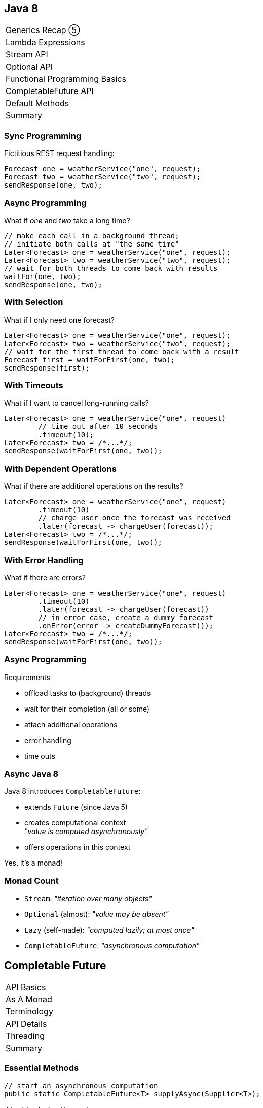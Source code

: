 == Java 8

++++
<table class="toc">
	<tr><td>Generics Recap ⑤</td></tr>
	<tr><td>Lambda Expressions</td></tr>
	<tr><td>Stream API</td></tr>
	<tr><td>Optional API</td></tr>
	<tr><td>Functional Programming Basics</td></tr>
	<tr class="toc-current"><td>CompletableFuture API</td></tr>
	<tr><td>Default Methods</td></tr>
	<tr><td>Summary</td></tr>
</table>
++++

=== Sync Programming

Fictitious REST request handling:

```java
Forecast one = weatherService("one", request);
Forecast two = weatherService("two", request);
sendResponse(one, two);
```

=== Async Programming

What if _one_ and _two_ take a long time?

```java
// make each call in a background thread;
// initiate both calls at "the same time"
Later<Forecast> one = weatherService("one", request);
Later<Forecast> two = weatherService("two", request);
// wait for both threads to come back with results
waitFor(one, two);
sendResponse(one, two);
```

=== With Selection

What if I only need one forecast?

```java
Later<Forecast> one = weatherService("one", request);
Later<Forecast> two = weatherService("two", request);
// wait for the first thread to come back with a result
Forecast first = waitForFirst(one, two);
sendResponse(first);
```

=== With Timeouts

What if I want to cancel long-running calls?

```java
Later<Forecast> one = weatherService("one", request)
	// time out after 10 seconds
	.timeout(10);
Later<Forecast> two = /*...*/;
sendResponse(waitForFirst(one, two));
```

=== With Dependent Operations

What if there are additional operations on the results?

```java
Later<Forecast> one = weatherService("one", request)
	.timeout(10)
	// charge user once the forecast was received
	.later(forecast -> chargeUser(forecast));
Later<Forecast> two = /*...*/;
sendResponse(waitForFirst(one, two));
```

=== With Error Handling

What if there are errors?

```java
Later<Forecast> one = weatherService("one", request)
	.timeout(10)
	.later(forecast -> chargeUser(forecast))
	// in error case, create a dummy forecast
	.onError(error -> createDummyForecast());
Later<Forecast> two = /*...*/;
sendResponse(waitForFirst(one, two));
```

=== Async Programming

Requirements

* offload tasks to (background) threads
* wait for their completion (all or some)
* attach additional operations
* error handling
* time outs

=== Async Java 8

Java 8 introduces `CompletableFuture`:

* extends `Future` (since Java 5)
* creates computational context +
  _"value is computed asynchronously"_
* offers operations in this context

Yes, it's a monad!

=== Monad Count

* `Stream`: _"iteration over many objects"_
* `Optional` (almost): _"value may be absent"_
* `Lazy` (self-made): _"computed lazily; at most once"_
* `CompletableFuture`: _"asynchronous computation"_


== Completable Future

++++
<table class="toc">
	<tr class="toc-current"><td>API Basics</td></tr>
	<tr><td>As A Monad</td></tr>
	<tr><td>Terminology</td></tr>
	<tr><td>API Details</td></tr>
	<tr><td>Threading</td></tr>
	<tr><td>Summary</td></tr>
</table>
++++

=== Essential Methods

```java
// start an asynchronous computation
public static CompletableFuture<T> supplyAsync(Supplier<T>);

// attach further steps
public CompletableFuture<U> thenApply(Function<T, U>);
public CompletableFuture<U> thenCompose(
	Function<T, CompletableFuture<U>>);
public CompletableFuture<Void> thenAccept(Consumer<T>);

// wait for the computation to finish and get result
public T join();
```

=== First Example

```java
public void loadWebPage() {
	String url = "http://codefx.org";
	CompletableFuture<WebPage> futurePage = CompletableFuture
			.supplyAsync(() -> webRequest(url))
			.thenApply(html -> new WebPage(url, html));
	// ... do other stuff
	WebPage page = futurePage.join();
	// ... do something with `page`
}

private String webRequest(String url) {
	// make request to URL and return HTML
	// (this can take a while)
}
```

=== Second Example

```java
public CompletableFuture<ZDT> recentOrderDate(long id) {
	return user(id)
		.thenApply(User::orderIds)
		.thenCompose(this::recentOrder)
		.thenApply(Order::date);
}

private CompletableFuture<User> user(long id) {
	return CompletableFuture
		.supplyAsync(() -> loadUser(userId));
}

private CompletableFuture<Order> recentOrder(List<Long> ids) {
	return CompletableFuture
		.supplyAsync(() -> loadRecentOrder(ids));
}
```

=== Third Example

```java
public void processRecentOrder(long id) {
	CompletableFuture<Order> order = user(id)
		.thenApply(User::orderIds)
		.thenCompose(this::recentOrder);
	// a step can be reused for multiple operations
	order
		.thenAccept(this::processOrder);
	order
		.thenApply(Order::date)
		.thenAccept(this::logRecentOrderDate)
}
```

=== Simple Use

For simple uses cases:

* use `supplyAsync` to start an asynchronous computation
* use `thenApply`, `thenCompose`, `thenAccept` to attach +
  additional operations and create an async pipeline
* use `join` to wait for the result


== Completable Future

++++
<table class="toc">
	<tr><td>API Basics</td></tr>
	<tr class="toc-current"><td>As A Monad</td></tr>
	<tr><td>Terminology</td></tr>
	<tr><td>API Details</td></tr>
	<tr><td>Threading</td></tr>
	<tr><td>Summary</td></tr>
</table>
++++

=== Why Is This Important?

`CompletableFuture` has the same structure +
as `Stream`, `Optional`, and `Lazy`.

* you can apply that knowledge here
* you can improve your understanding of these APIs

=== Monadic Functionality

Functionality we've seen repeatedly, +
e.g. on `Stream` / `Optional`:

* lift value(s): `of`
* apply function: `map` and `flatMap`
* execute action: `forEach` / `ifPresent`
* get value(s) out: `collect` / `get`

=== Monadic Functionality

`CompletableFuture` has these as well:

* lift value: `supplyAsync`
* apply function: `thenApply` and `thenCompose`
* execute action: `thenAccept` and `thenRun`
* get value out: `join` and `get`

=== Monadic Functionality

[cols=4*,options="header"]
|===
   | Functionality  | `Stream`  | `Optional`  | `CompletableF.`
   | lift value(s)  | `of`      | `of`        | `supplyAsync`
.2+| apply function | `map`     | `map`       | `thenApply`
                    | `flatMap` | `flatMap`   | `thenCompose`
   | execute action | `forEach` | `ifPresent` | `thenAccept` & `thenRun`
   | get value(s)   | `collect` | `get`       | `join` & `get`
|===

=== Monadic Functionality

`Optional` vs `CompletableFuture`:

```java
ZonedDateTime date = user(id) // ~> Optional<User>
	.map(User::orderIds)        // ...<List<Long>>
	// Optional<Order> recentOrder(List<Long>)
	.flatMap(this::recentOrder) // ...<Order>
	.map(Order::date)           // ...<ZonedDateTime>
	.get();

ZonedDateTime date = user(id) // ~> CompletableFuture<User>
	.thenApply(User::orderIds)      // ...<List<Long>>
	// CompletableFuture<Order> recentOrder(List<Long>)
	.thenCompose(this::recentOrder) // ...<Order>
	.thenApply(Order::date)         // ...<ZonedDateTime>
	.join();
```

=== Monadic Functionality

`Stream` vs `CompletableFuture`:

```java
List<ZonedDateTime> dates = users() // ~> Stream<User>
	.map(User::orderIds)        // ...<List<Long>>
	// Stream<Order> recentOrder(List<Long>)
	.flatMap(this::recentOrder) // ...<Order>
	.map(Order::date)           // ...<ZonedDateTime>
	.collect(toList());

ZonedDateTime date = user(id) // ~> CompletableFuture<User>
	.thenApply(User::orderIds)      // ...<List<Long>>
	// CompletableFuture<Order> recentOrder(List<Long>)
	.thenCompose(this::recentOrder) // ...<Order>
	.thenApply(Order::date)         // ...<ZonedDateTime>
	.join();
```

=== Monadic Use

Simple use cases, reworded:

* use `supplyAsync` to lift a value into +
  the "asynchronous computation" context
* use `thenApply`, `thenCompose`, `thenAccept` +
  to apply functions within that context
* use `join` to extract a value from the context


== Completable Future

++++
<table class="toc">
	<tr><td>API Basics</td></tr>
	<tr><td>As A Monad</td></tr>
	<tr class="toc-current"><td>Terminology</td></tr>
	<tr><td>API Details</td></tr>
	<tr><td>Threading</td></tr>
	<tr><td>Summary</td></tr>
</table>
++++

=== Stage

A _stage_ is a (possibly asynchronous) computational step in a `CompletableFuture` pipeline.

``` java
ZonedDateTime date = user(id)       // initial stage
	.thenApply(User::orderIds)      // stage
	.thenCompose(this::recentOrder) // also a stage
	.thenApply(Order::date);        // you guessed it...
```

=== Dependent Stage

When considering a stage, its _dependent stages_ are the ones that directly depend on its completion.

``` java
// consider the stage `order` ...
CompletableFuture<Order> order = user(id)
	.thenApply(User::orderIds)
	.thenCompose(this::recentOrder);
order
	// this is a "dependent stage" of `order`
	.thenAccept(this::processOrder);
order
	// this is also a "dependent stage" of `order`
	.thenApply(Order::date)
	.thenAccept(this::logRecentOrderDate)
```

=== Completing

A pipeline or stage _completes_ when +
the underlying computation terminates.

* it _completes normally_ if +
  the computation yields a result
* it _completes exceptionally_ if +
  the computation results in an exception


== Completable Future

++++
<table class="toc">
	<tr><td>API Basics</td></tr>
	<tr><td>As A Monad</td></tr>
	<tr><td>Terminology</td></tr>
	<tr class="toc-current"><td>API Details</td></tr>
	<tr><td>Threading</td></tr>
	<tr><td>Summary</td></tr>
</table>
++++

=== API Details

* extracting results
* error handling
* timing out
* forking and joining computations

=== Extracting Results

There are several ways to extract a result:

```java
// these three methods block
T get() throws InterruptedException, ExecutionException;
T get(long, TimeUnit) throws TimeoutException,
	InterruptedException, ExecutionException;
T join() throws CompletionException;
// this method returns immediately
T getNow(T) throws CompletionException;
```

=== Extracting Results

*Note:*

It is not _necessary_ to `get`/`join` a result!

It's perfectly fine to finish with an action +
(e.g. sending a response or writing to DB).

=== Error Handling

*Every stage can potentially produce an error!*

If that happens:

* (most) dependent stages are skipped
* `join` and `get` throw an exception +
  (that wraps the original exception)

But you can recover!

=== Error Handling

Three methods to handle errors:

```java
// turn the error into a result
CompletableFuture<T> exceptionally(Function<Throwable, T>);
// turn the result or error into a new result
CompletableFuture<U> handle(BiFunction<T, Throwable, U>);
// process the result or error without changing the future
CompletableFuture<T> whenComplete(BiConsumer< T, Throwable>);
```

The first two turn +
_exceptional completion_ of the previous stage into +
_normal completion_ of the new stage.

=== Error Handling

```java
loadUser(id)
	.thenCompose(this::loadUserHistory)
	.thenCompose(this::createRecommendations)
	.exceptionally(ex -> {
		log.warn("Recommendation error", ex)
		return createDefaultRecommendations();
	})
	.thenAccept(this::respondWithRecommendations);
```

=== Timing Out ⑨

Limit a future's computation time:

```java
// completes exceptionally when time is up
CompletableFuture<T> orTimeout​(long, TimeUnit)
// completes normally with the specified result
// when time is up
CompletableFuture<T> completeOnTimeout​(T, long, TimeUnit);
```

=== Forking Computations

As shown early, "forking" is easy:

```java
public void processRecentOrder(long id) {
	CompletableFuture<Order> order = user(id)
		.thenApply(User::orderIds)
		.thenCompose(this::recentOrder);
	order
		.thenAccept(this::processOrder);
	order
		.thenApply(Order::date)
		.thenAccept(this::logRecentOrderDate)
}
```

How can computations be combined?

=== Joining Computations

There are several methods to join computations:

```java
// combine two results into a new future
CompletableFuture<V> thenCombine(/*....*/)
// process two results
CompletableFuture<Void>	thenAcceptBoth(/*....*/)
// execute after both are completed
CompletableFuture<Void> runAfterBoth(/*....*/)
// completes when all specified futures complete
CompletableFuture<Void>	allOf(/*....*/)
```

Calling `join` on `CompletableFuture<Void>` +
yields no result, but waits for completion.

=== Joining Computations

It is also possible to wait +
for the first of two computations:

```java
// apply the function to the first result
CompletableFuture<U> applyToEither(/*....*/)
// process the first result
CompletableFuture<Void>	acceptEither(/*....*/)
// execute after first completes
CompletableFuture<Void> runAfterEither(/*....*/)
// completes when one of the futures completes
CompletableFuture<Object> anyOf(/*....*/)
```

=== Joining Computations

[cols=4*,options="header"]
|===
| `Stream`    |                 |`CompletableF.`   |
|             | _single_        | _either of two_  | _both of two_
| `map`       | `thenApply`     | `applyToEither`  | `thenCombine`
| `flatMap`   | `thenCompose`   |                  |
| `ifPresent` | `thenAccept`    | `acceptEither`   | `thenAcceptBoth`
|             | `thenRun`       | `runAfterEither` | `runAfterBoth`
| `peek`      | `whenComplete`  |                  |
|===


== Completable Future

++++
<table class="toc">
	<tr><td>API Basics</td></tr>
	<tr><td>As A Monad</td></tr>
	<tr><td>Terminology</td></tr>
	<tr><td>API Details</td></tr>
	<tr class="toc-current"><td>Threading</td></tr>
	<tr><td>Summary</td></tr>
</table>
++++

=== Who Does The Work?

Which threads actually compute the stages?

* `supplyAsync(Supplier<T>)` is executed +
  in the https://docs.oracle.com/javase/8/docs/api/java/util/concurrent/ForkJoinPool.html#commonPool--[common fork/join pool]
* for other stages it's undefined:
** could be the same thread as the previous stage
** could be another thread in the pool
** could be the thread calling `thenAccept` et al.

No problem if stages are cheap.

*But what if they aren't?*

=== Forcing Asynchronicity

All "composing" methods +
have an `...Async` companion, e.g.:

```java
thenApplyAsync(Function<T, U>);
thenAcceptAsync(Consumer<T>)
```

They submit each stage as a separate task +
to the common fork/join pool.

=== Thread Contention

Using the same pool for all operations +
can lead to low-priority tasks +
starving high-priority tasks.

*⇝ Consider dedicated thread pools +
for important tasks!*

=== Specifying Thread Pools

You can pass a thread pool +
to all asynchronous methods, e.g.:

```java
supplyAsync(Supplier<U>, Executor);
thenApplyAsync(Function<T, U>, Executor);
thenAcceptAsync(Consumer<T>, Executor);
```

=== Executor?

`Executor` is an interface +
(the better known `ExecutorService` extends it).

Implementations in the JDK:

* `ForkJoinPool`
* `ScheduledThreadPoolExecutor`
* `ThreadPoolExecutor`


=== Deliberate Threading

```java
Executor midPrio = /*...*/;
Executor lowPrio = /*...*/;

CompletableFuture<Order> order = CompletableFuture
	.supplyAsync(() -> user(id), midPrio)
	.thenApply(User::orderIds)
	.thenComposeAsync(this::recentOrder, midPrio);
order.thenAcceptAsync(this::processOrder, midPrio);
order.thenAcceptAsync(this::logRecentOrder, lowPrio)
```

=== Deliberate Threading

If significant amount of computation +
is done by `CompletableFuture`:

* analyze whether all tasks +
  are equally important
* create and use thread pools +
  according to task priorities

That means:

* prefer `...Async` methods
* specify a thread pool


== CompletableFuture

++++
<table class="toc">
	<tr><td>API Basics</td></tr>
	<tr><td>As A Monad</td></tr>
	<tr><td>Terminology</td></tr>
	<tr><td>API Details</td></tr>
	<tr><td>Threading</td></tr>
	<tr class="toc-current"><td>Summary</td></tr>
</table>
++++

=== Summary

* use static `CompletableFuture::supplyAsync` +
  to start an asynchronous computation
* attach functions and actions
* possibly extract results with `get` or `join`
* view these operations as monadic

=== Summary

* call `exceptionally` and `handle` +
  to recover from errors
* call `orTimeout​` or `completeOnTimeout​` +
  to abort long-running computations
* reuse a stage and create several +
  dependent stages to fork computation
* there are various ways to join computations

=== Summary

* to make sure expensive operations are
  executed async, use `...Async` methods
* when using `CompletableFuture` a lot, +
  consider managing thread pools

////
TODO - possible additions:

** use `runAsync` for `Runnable` without return value
** use `thenRun` with `Runnable` if result doesn't matter
** `CompletableFuture::delayedExecutor` (9)

* no cancellation because future has no control over task
** `cancel` is same as `completeExceptionally(new CancellationException())`

* as library developer
** use constructor to create incomplete future
** `complete` and `completeExceptionally` allow completion
** (9): `completeAsync`
** `obtrudeValue`, `obtrudeExceptionally`
** use static `completedFuture` to create a future with the specified result
** use static `failedFuture` to create a future with the specified exception
** use static `completedStage` to create a stage with the specified result (9)
** use static `failedStage` to create a stage with the specified exception (9)

* misc
** `getNumberOfDependents` estimated futures waiting for this one
** `isCancelled`, `isCompletedExceptionally`, `isDone`

* advanced:
** `static <T> CompletableFuture<List<T>> sequence(List<CompletableFuture<T>> futures)`
** everybody can use `Future`-'s API ~> return `CompletionStage` instead
** everybody can resolve `CompletableFuture` ~> return result of `minimalCompletionStage` (9)
	to prevent calls to `toCompletableFuture` override that method
** everybody can cast to `CompletableFuture` ~> return individual subtype that overrides `Future`-'s API
////
